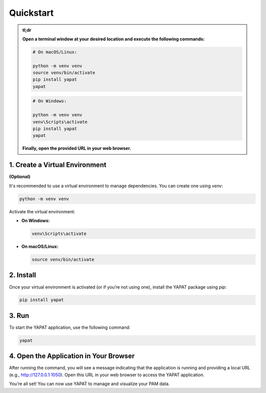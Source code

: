 Quickstart
==========


.. admonition:: **tl;dr**

   **Open a terminal window at your desired location and execute the following commands:**

   .. code-block:: bash

      # On macOS/Linux:

      python -m venv venv
      source venv/bin/activate
      pip install yapat
      yapat

   .. code-block:: bash

      # On Windows:

      python -m venv venv
      venv\Scripts\activate
      pip install yapat
      yapat

   **Finally, open the provided URL in your web browser.**



1. Create a Virtual Environment
--------------------------------
**(Optional)**

It's recommended to use a virtual environment to manage dependencies. You can create one using `venv`:

.. code-block:: bash

   python -m venv venv

Activate the virtual environment:

- **On Windows:**

  .. code-block:: bash

     venv\Scripts\activate

- **On macOS/Linux:**

  .. code-block:: bash

     source venv/bin/activate

2. Install
----------------

Once your virtual environment is activated (or if you’re not using one), install the YAPAT package using `pip`:

.. code-block:: bash

   pip install yapat

3. Run
------------

To start the YAPAT application, use the following command:

.. code-block:: bash

   yapat

4. Open the Application in Your Browser
----------------------------------------

After running the command, you will see a message indicating that the application is running and providing a local URL (e.g., `http://127.0.0.1:1050 <http://127.0.0.1:1050>`_). Open this URL in your web browser to access the YAPAT application.

You’re all set! You can now use YAPAT to manage and visualize your PAM data.

